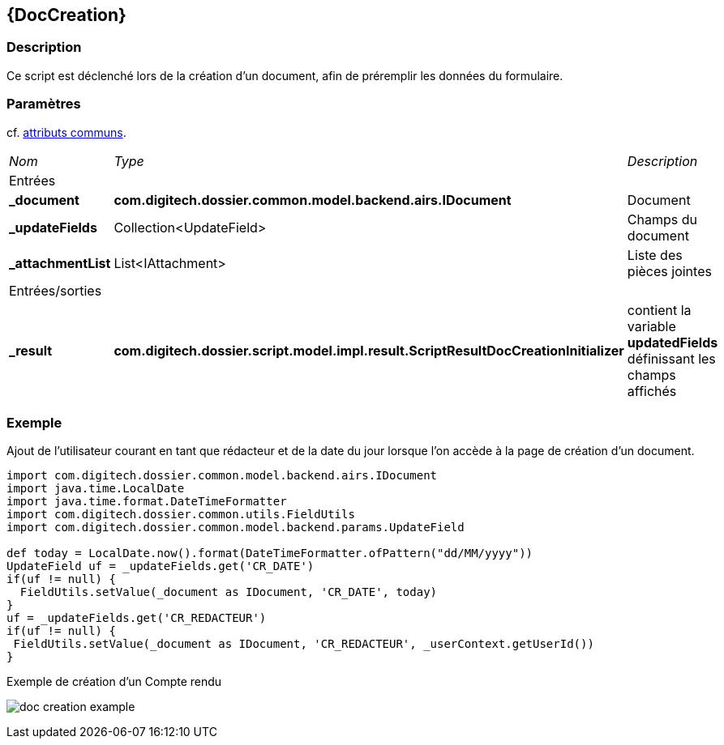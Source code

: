 [[_10_DocCreation]]
== {DocCreation}

=== Description

Ce script est déclenché lors de la création d'un document, afin de préremplir les données du formulaire.

=== Paramètres

cf. <<_01_CommonData,attributs communs>>.

[options="noheader",cols="2a,2a,3a"]
|===
|[.sub-header]
_Nom_|[.sub-header]
_Type_|[.sub-header]
_Description_
3+|[.header]
Entrées
|*_document*|*com.digitech.dossier.common.model.backend.airs.IDocument*|Document
|*_updateFields*|Collection<UpdateField>|Champs du document
|*_attachmentList*|List<IAttachment>|Liste des pièces jointes
3+|[.header]
Entrées/sorties
|*_result*|*com.digitech.dossier.script.model.impl.result.ScriptResultDocCreationInitializer*|contient la variable *updatedFields* définissant les champs
affichés
|===

=== Exemple

Ajout de l'utilisateur courant en tant que rédacteur et de la date du jour lorsque l'on accède à la page de création d'un document.

[source, groovy]
----
import com.digitech.dossier.common.model.backend.airs.IDocument
import java.time.LocalDate
import java.time.format.DateTimeFormatter
import com.digitech.dossier.common.utils.FieldUtils
import com.digitech.dossier.common.model.backend.params.UpdateField

def today = LocalDate.now().format(DateTimeFormatter.ofPattern("dd/MM/yyyy"))
UpdateField uf = _updateFields.get('CR_DATE')
if(uf != null) {
  FieldUtils.setValue(_document as IDocument, 'CR_DATE', today)
}
uf = _updateFields.get('CR_REDACTEUR')
if(uf != null) {
 FieldUtils.setValue(_document as IDocument, 'CR_REDACTEUR', _userContext.getUserId())
}
----

.Exemple de création d'un Compte rendu
image:examples/doc_creation_example.png[]